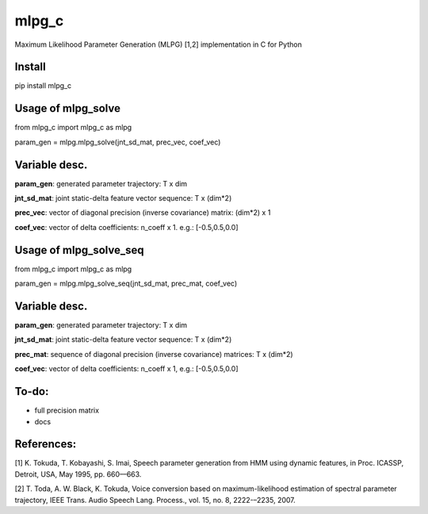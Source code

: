 mlpg_c
====

Maximum Likelihood Parameter Generation (MLPG) [1,2] implementation in C for Python

Install
----

pip install mlpg_c

Usage of mlpg_solve
----

from mlpg_c import mlpg_c as mlpg

param_gen = mlpg.mlpg_solve(jnt_sd_mat, prec_vec, coef_vec)

Variable desc.
----

**param_gen**: generated parameter trajectory: T x dim

**jnt_sd_mat**: joint static-delta feature vector sequence: T x (dim*2)

**prec_vec**: vector of diagonal precision (inverse covariance) matrix: (dim*2) x 1

**coef_vec**: vector of delta coefficients: n_coeff x 1. e.g.: [-0.5,0.5,0.0]

Usage of mlpg_solve_seq
----

from mlpg_c import mlpg_c as mlpg

param_gen = mlpg.mlpg_solve_seq(jnt_sd_mat, prec_mat, coef_vec)

Variable desc.
----

**param_gen**: generated parameter trajectory: T x dim

**jnt_sd_mat**: joint static-delta feature vector sequence: T x (dim*2)

**prec_mat**: sequence of diagonal precision (inverse covariance) matrices: T x (dim*2)

**coef_vec**: vector of delta coefficients: n_coeff x 1, e.g.: [-0.5,0.5,0.0]

To-do:
----

- full precision matrix
- docs

References:
----
[1] K. Tokuda, T. Kobayashi, S. Imai, Speech parameter generation from HMM using dynamic features, in Proc. ICASSP, Detroit, USA, May 1995,
pp. 660––663.

[2] T. Toda, A. W. Black, K. Tokuda, Voice conversion based on maximum-likelihood estimation of spectral parameter trajectory, IEEE Trans.
Audio Speech Lang. Process., vol. 15, no. 8, 2222-–2235, 2007.
